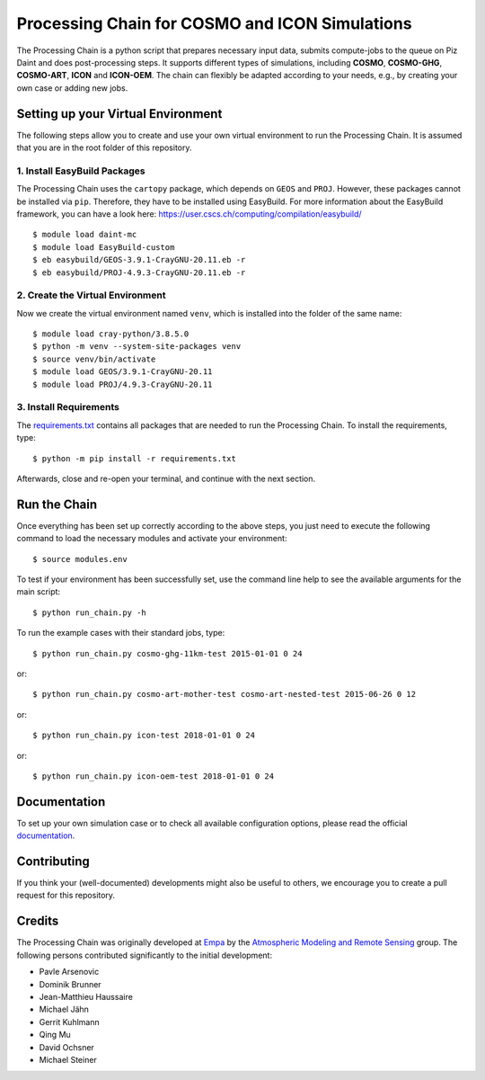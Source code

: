 Processing Chain for COSMO and ICON Simulations
===============================================

The Processing Chain is a python script that prepares necessary input data,
submits compute-jobs to the queue on Piz Daint and does post-processing steps.
It supports different types of simulations, including **COSMO**, **COSMO-GHG**,
**COSMO-ART**, **ICON** and **ICON-OEM**. The chain can flexibly be adapted
according to your needs, e.g., by creating your own case or adding new jobs.

Setting up your Virtual Environment
***********************************

The following steps allow you to create and use your own virtual environment
to run the Processing Chain. It is assumed that you are in the root folder
of this repository.

1. Install EasyBuild Packages
~~~~~~~~~~~~~~~~~~~~~~~~~~~~~

The Processing Chain uses the ``cartopy`` package, which depends on ``GEOS`` and ``PROJ``.
However, these packages cannot be installed via ``pip``. Therefore, they have to be
installed using EasyBuild. For more information about the EasyBuild framework, you 
can have a look here: https://user.cscs.ch/computing/compilation/easybuild/ ::

    $ module load daint-mc
    $ module load EasyBuild-custom
    $ eb easybuild/GEOS-3.9.1-CrayGNU-20.11.eb -r
    $ eb easybuild/PROJ-4.9.3-CrayGNU-20.11.eb -r
    
2. Create the Virtual Environment
~~~~~~~~~~~~~~~~~~~~~~~~~~~~~~~~~ 

Now we create the virtual environment named ``venv``, which is installed into
the folder of the same name::

    $ module load cray-python/3.8.5.0
    $ python -m venv --system-site-packages venv
    $ source venv/bin/activate
    $ module load GEOS/3.9.1-CrayGNU-20.11
    $ module load PROJ/4.9.3-CrayGNU-20.11

3. Install Requirements
~~~~~~~~~~~~~~~~~~~~~~~

The requirements.txt_ contains all packages that are needed to run the Processing Chain. 
To install the requirements, type::

    $ python -m pip install -r requirements.txt
    
Afterwards, close and re-open your terminal, and continue with the next section.

Run the Chain
*************

Once everything has been set up correctly according to the above steps,
you just need to execute the following command to load the necessary modules
and activate your environment::

    $ source modules.env

To test if your environment has been successfully set,
use the command line help to see the available arguments for the main script::

    $ python run_chain.py -h

To run the example cases with their standard jobs, type::

    $ python run_chain.py cosmo-ghg-11km-test 2015-01-01 0 24

or::

    $ python run_chain.py cosmo-art-mother-test cosmo-art-nested-test 2015-06-26 0 12

or::

    $ python run_chain.py icon-test 2018-01-01 0 24

or::

    $ python run_chain.py icon-oem-test 2018-01-01 0 24
      
Documentation
*************

To set up your own simulation case or to check all available configuration options, 
please read the official documentation_.

Contributing
************

If you think your (well-documented) developments might also be useful to others,
we encourage you to create a pull request for this repository.

Credits
*******

The Processing Chain was originally developed at Empa_ by the 
`Atmospheric Modeling and Remote Sensing`_ group. The following persons 
contributed significantly to the initial development:

* Pavle Arsenovic
* Dominik Brunner
* Jean-Matthieu Haussaire
* Michael Jähn
* Gerrit Kuhlmann
* Qing Mu
* David Ochsner
* Michael Steiner


.. _requirements.txt: requirements.txt
.. _documentation: https://processing-chain.readthedocs.io
.. _python-cdo: https://pypi.org/project/cdo
.. _Empa: https://www.empa.ch
.. _Atmospheric Modeling and Remote Sensing: https://www.empa.ch/web/s503/modelling-remote-sensing
